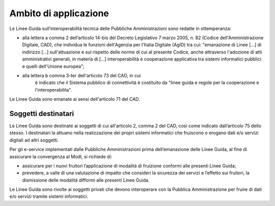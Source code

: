 Ambito di applicazione
======================

Le Linee Guida sull’interoperabilità tecnica delle Pubbliche 
Amministrazioni sono redatte in ottemperanza:

-  alla lettera a comma 2 dell’articolo 14-bis del Decreto Legislativo 
   7 marzo 2005, n. 82 (Codice dell'Amministrazione Digitale, CAD), che 
   individua le funzioni dell'Agenzia per l'Italia Digitale (AgID) tra cui: "emanazione di Linee [...] 
   di indirizzo [...] sull'attuazione e sul rispetto delle norme di cui 
   al presente Codice, anche attraverso l'adozione di atti amministrativi 
   generali, in materia di [...] interoperabilità e cooperazione 
   applicativa tra sistemi informatici pubblici e quelli dell'Unione 
   europea";

- alla lettera b comma 3-ter dell'articolo 73 del CAD, in cui 
   è indicato che il Sistema pubblico di connettività è costituito da 
   "linee guida e regole per la cooperazione e l'interoperabilita".

Le Linee Guida sono emanate ai sensi dell'articolo 71 del CAD.

Soggetti destinatari
--------------------

Le Linee Guida sono destinate ai soggetti di cui all'articolo 2,
comma 2 del CAD, così come indicato dall’articolo 75 dello stesso. I
destinatari la attuano nella realizzazione dei propri sistemi
informatici che fruiscono o erogano dati e/o servizi digitali ad altri
soggetti.

Per gli e-service implementati dalle Pubbliche Amministrazioni prima
dell’emanazione delle Linee Guida, al fine di assicurare la
convergenza al ModI, si richiede di:

-  assicurare per i nuovi fruitori l’applicazione di modalità di
   fruizione conformi alle presenti Linee Guida;

-  prevedere, a valle di una valutazione di impatto che consideri la
   sicurezza dei servizi e l’effetto sui fruitori, la dismissione delle
   modalità difformi alle presenti Linee Guida.

Le Linee Guida sono rivolte ai soggetti privati che devono
interoperare con la Pubblica Amministrazione per fruire di dati e/o
servizi tramite sistemi informatici.
